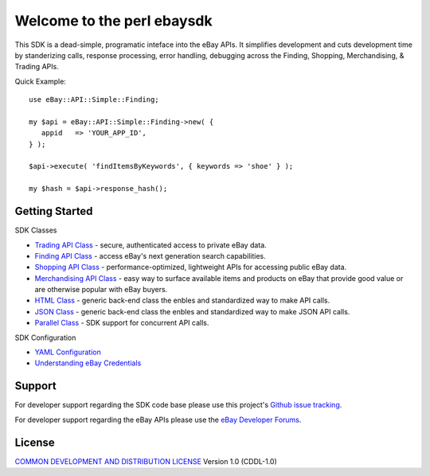 Welcome to the perl ebaysdk
=============================

This SDK is a dead-simple, programatic inteface into the eBay APIs. It simplifies development and cuts development time by standerizing calls, response processing, error handling, debugging across the Finding, Shopping, Merchandising, & Trading APIs. 

Quick Example::

    use eBay::API::Simple::Finding;

    my $api = eBay::API::Simple::Finding->new( {
       appid   => 'YOUR_APP_ID',
    } );

    $api->execute( 'findItemsByKeywords', { keywords => 'shoe' } );

    my $hash = $api->response_hash();

Getting Started
---------------

SDK Classes

* `Trading API Class`_ - secure, authenticated access to private eBay data.
* `Finding API Class`_ - access eBay's next generation search capabilities.
* `Shopping API Class`_ - performance-optimized, lightweight APIs for accessing public eBay data.
* `Merchandising API Class`_ - easy way to surface available items and products on eBay that provide good value or are otherwise popular with eBay buyers.
* `HTML Class`_ - generic back-end class the enbles and standardized way to make API calls.
* `JSON Class`_ - generic back-end class the enbles and standardized way to make JSON API calls.
* `Parallel Class`_ - SDK support for concurrent API calls.

SDK Configuration

* `YAML Configuration`_ 
* `Understanding eBay Credentials`_


Support
-------

For developer support regarding the SDK code base please use this project's `Github issue tracking`_.

For developer support regarding the eBay APIs please use the `eBay Developer Forums`_.

License
-------

`COMMON DEVELOPMENT AND DISTRIBUTION LICENSE`_ Version 1.0 (CDDL-1.0)


.. _COMMON DEVELOPMENT AND DISTRIBUTION LICENSE: http://opensource.org/licenses/CDDL-1.0
.. _Understanding eBay Credentials: https://github.com/timotheus/ebaysdk-perl/wiki/eBay-Credentials
.. _eBay Developer Site: http://developer.ebay.com/
.. _YAML Configuration: https://github.com/timotheus/ebaysdk-perl/wiki/YAML-Configuration
.. _Merchandising API Class: https://github.com/timotheus/ebaysdk-perl/wiki/Merchandising-API-Class
.. _Trading API Class: https://github.com/timotheus/ebaysdk-perl/wiki/Trading-API-Class
.. _Finding API Class: https://github.com/timotheus/ebaysdk-perl/wiki/Finding-API-Class
.. _Shopping API Class: https://github.com/timotheus/ebaysdk-perl/wiki/Shopping-API-Class
.. _HTML Class: https://github.com/timotheus/ebaysdk-perl/wiki/HTML-Class
.. _JSON Class: https://github.com/timotheus/ebaysdk-perl/wiki/JSON-Class
.. _Parallel Class: https://github.com/timotheus/ebaysdk-perl/wiki/Parallel-Class
.. _eBay Developer Forums: https://www.x.com/developers/ebay/forums
.. _Github issue tracking: https://github.com/timotheus/ebaysdk-perl/issues
